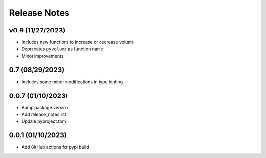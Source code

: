 Release Notes
=============

v0.9 (11/27/2023)
-----------------
- Includes new functions to increase or decrease volume
- Deprecates ``pyvolume`` as function name
- Minor improvements

0.7 (08/29/2023)
----------------
- Includes some minor modifications in type hinting

0.0.7 (01/10/2023)
------------------
- Bump package version
- Add release_notes.rst
- Update pyproject.toml

0.0.1 (01/10/2023)
------------------
- Add GitHub actions for pypi build
